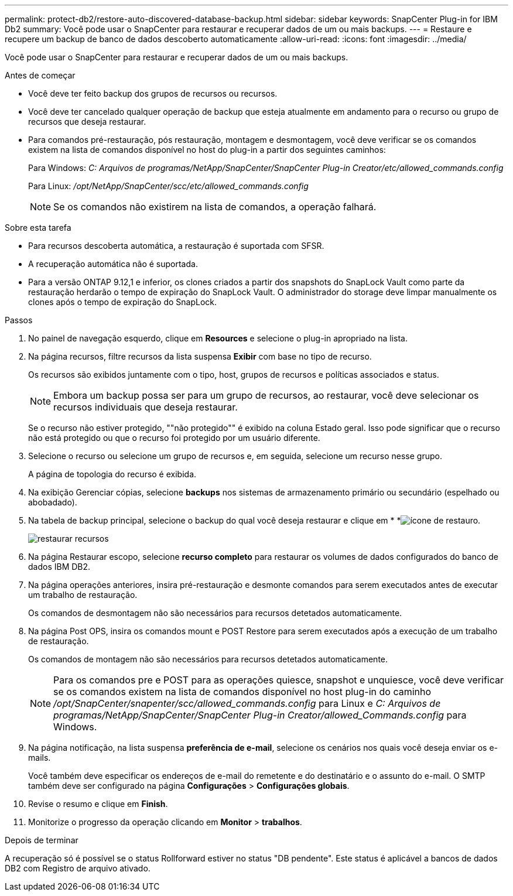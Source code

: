 ---
permalink: protect-db2/restore-auto-discovered-database-backup.html 
sidebar: sidebar 
keywords: SnapCenter Plug-in for IBM Db2 
summary: Você pode usar o SnapCenter para restaurar e recuperar dados de um ou mais backups. 
---
= Restaure e recupere um backup de banco de dados descoberto automaticamente
:allow-uri-read: 
:icons: font
:imagesdir: ../media/


[role="lead"]
Você pode usar o SnapCenter para restaurar e recuperar dados de um ou mais backups.

.Antes de começar
* Você deve ter feito backup dos grupos de recursos ou recursos.
* Você deve ter cancelado qualquer operação de backup que esteja atualmente em andamento para o recurso ou grupo de recursos que deseja restaurar.
* Para comandos pré-restauração, pós restauração, montagem e desmontagem, você deve verificar se os comandos existem na lista de comandos disponível no host do plug-in a partir dos seguintes caminhos:
+
Para Windows: _C: Arquivos de programas/NetApp/SnapCenter/SnapCenter Plug-in Creator/etc/allowed_commands.config_

+
Para Linux: _/opt/NetApp/SnapCenter/scc/etc/allowed_commands.config_

+

NOTE: Se os comandos não existirem na lista de comandos, a operação falhará.



.Sobre esta tarefa
* Para recursos descoberta automática, a restauração é suportada com SFSR.
* A recuperação automática não é suportada.
* Para a versão ONTAP 9.12,1 e inferior, os clones criados a partir dos snapshots do SnapLock Vault como parte da restauração herdarão o tempo de expiração do SnapLock Vault. O administrador do storage deve limpar manualmente os clones após o tempo de expiração do SnapLock.


.Passos
. No painel de navegação esquerdo, clique em *Resources* e selecione o plug-in apropriado na lista.
. Na página recursos, filtre recursos da lista suspensa *Exibir* com base no tipo de recurso.
+
Os recursos são exibidos juntamente com o tipo, host, grupos de recursos e políticas associados e status.

+

NOTE: Embora um backup possa ser para um grupo de recursos, ao restaurar, você deve selecionar os recursos individuais que deseja restaurar.

+
Se o recurso não estiver protegido, ""não protegido"" é exibido na coluna Estado geral. Isso pode significar que o recurso não está protegido ou que o recurso foi protegido por um usuário diferente.

. Selecione o recurso ou selecione um grupo de recursos e, em seguida, selecione um recurso nesse grupo.
+
A página de topologia do recurso é exibida.

. Na exibição Gerenciar cópias, selecione *backups* nos sistemas de armazenamento primário ou secundário (espelhado ou abobadado).
. Na tabela de backup principal, selecione o backup do qual você deseja restaurar e clique em * *image:../media/restore_icon.gif["ícone de restauro"].
+
image::../media/restoring_resource.gif[restaurar recursos]

. Na página Restaurar escopo, selecione *recurso completo* para restaurar os volumes de dados configurados do banco de dados IBM DB2.
. Na página operações anteriores, insira pré-restauração e desmonte comandos para serem executados antes de executar um trabalho de restauração.
+
Os comandos de desmontagem não são necessários para recursos detetados automaticamente.

. Na página Post OPS, insira os comandos mount e POST Restore para serem executados após a execução de um trabalho de restauração.
+
Os comandos de montagem não são necessários para recursos detetados automaticamente.

+

NOTE: Para os comandos pre e POST para as operações quiesce, snapshot e unquiesce, você deve verificar se os comandos existem na lista de comandos disponível no host plug-in do caminho _/opt/SnapCenter/snapenter/scc/allowed_commands.config_ para Linux e _C: Arquivos de programas/NetApp/SnapCenter/SnapCenter Plug-in Creator/allowed_Commands.config_ para Windows.

. Na página notificação, na lista suspensa *preferência de e-mail*, selecione os cenários nos quais você deseja enviar os e-mails.
+
Você também deve especificar os endereços de e-mail do remetente e do destinatário e o assunto do e-mail. O SMTP também deve ser configurado na página *Configurações* > *Configurações globais*.

. Revise o resumo e clique em *Finish*.
. Monitorize o progresso da operação clicando em *Monitor* > *trabalhos*.


.Depois de terminar
A recuperação só é possível se o status Rollforward estiver no status "DB pendente". Este status é aplicável a bancos de dados DB2 com Registro de arquivo ativado.
